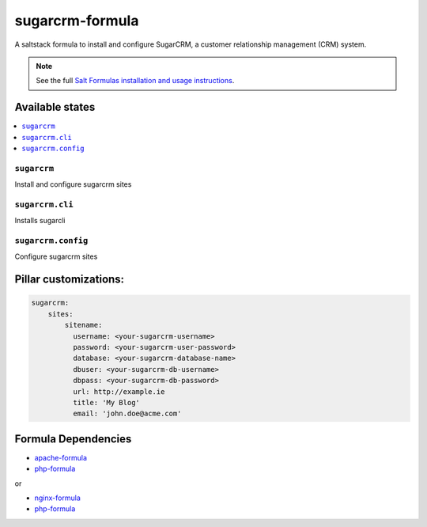 =================
sugarcrm-formula
=================

A saltstack formula to install and configure SugarCRM, a customer relationship management (CRM) system.

.. note::

    See the full `Salt Formulas installation and usage instructions
    <http://docs.saltstack.com/en/latest/topics/development/conventions/formulas.html>`_.

Available states
================

.. contents::
    :local:

``sugarcrm``
-------------

Install and configure sugarcrm sites

``sugarcrm.cli``
-------------

Installs sugarcli


``sugarcrm.config``
-------------

Configure sugarcrm sites

Pillar customizations:
======================

.. code-block:: yaml

    sugarcrm:
        sites:
            sitename:
              username: <your-sugarcrm-username>
              password: <your-sugarcrm-user-password>
              database: <your-sugarcrm-database-name>
              dbuser: <your-sugarcrm-db-username>
              dbpass: <your-sugarcrm-db-password>       
              url: http://example.ie
              title: 'My Blog'
              email: 'john.doe@acme.com'       

Formula Dependencies
====================

* `apache-formula <https://github.com/saltstack-formulas/apache-formula>`_
* `php-formula <https://github.com/saltstack-formulas/php-formula>`_

or

* `nginx-formula <https://github.com/saltstack-formulas/nginx-formula>`_
* `php-formula <https://github.com/saltstack-formulas/php-formula>`_

